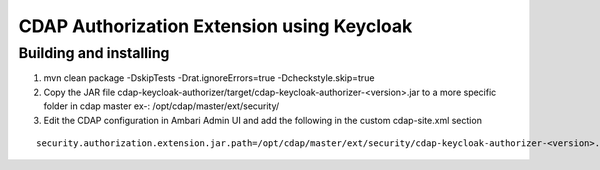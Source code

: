 CDAP Authorization Extension using Keycloak
------------------------------------------------

Building and installing
=======================

1. mvn  clean package -DskipTests -Drat.ignoreErrors=true -Dcheckstyle.skip=true

2. Copy the JAR file cdap-keycloak-authorizer/target/cdap-keycloak-authorizer-<version>.jar  to a more specific folder in cdap    master ex-: /opt/cdap/master/ext/security/

3. Edit the CDAP configuration in Ambari Admin UI and add the following in the custom cdap-site.xml section

::
    
    security.authorization.extension.jar.path=/opt/cdap/master/ext/security/cdap-keycloak-authorizer-<version>.jar

